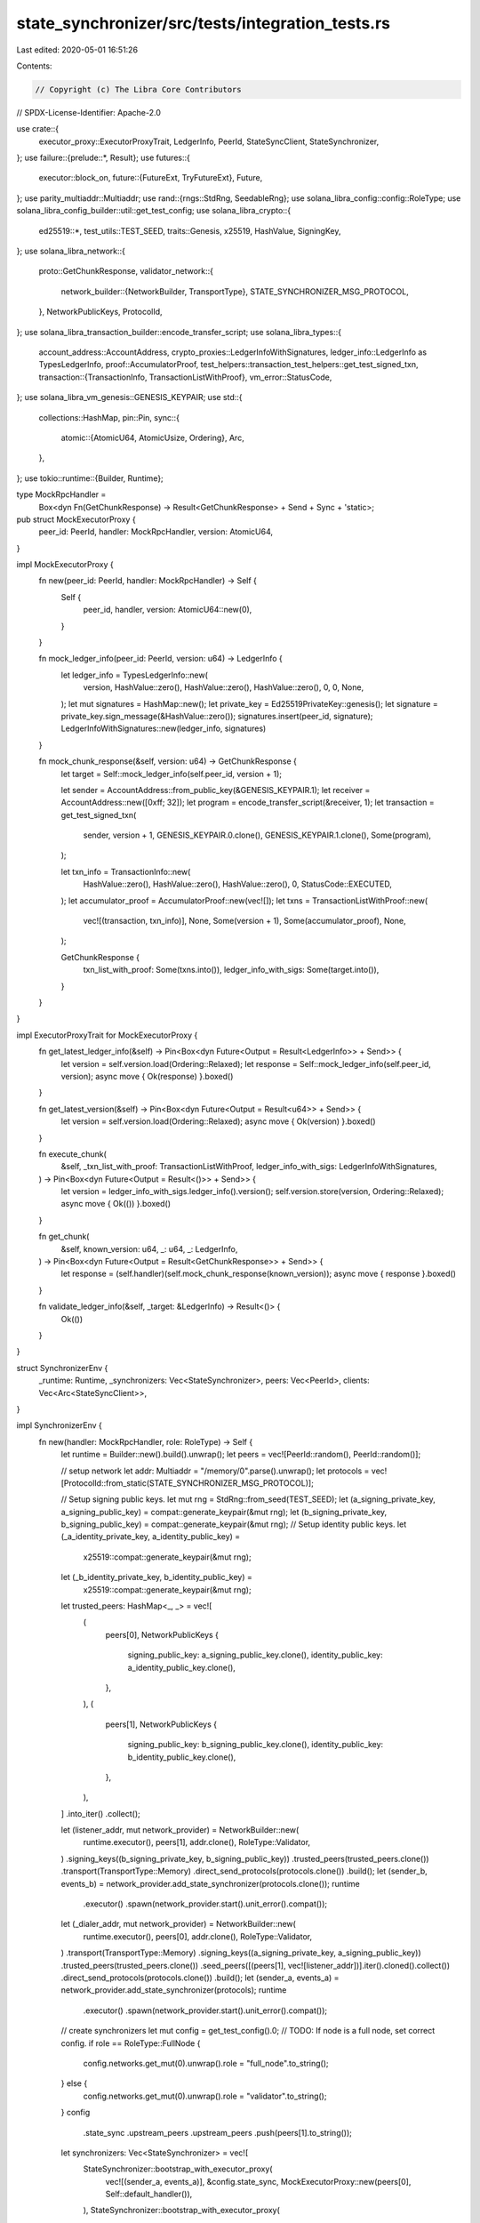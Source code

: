 state_synchronizer/src/tests/integration_tests.rs
=================================================

Last edited: 2020-05-01 16:51:26

Contents:

.. code-block:: rs

    // Copyright (c) The Libra Core Contributors
// SPDX-License-Identifier: Apache-2.0

use crate::{
    executor_proxy::ExecutorProxyTrait, LedgerInfo, PeerId, StateSyncClient, StateSynchronizer,
};
use failure::{prelude::*, Result};
use futures::{
    executor::block_on,
    future::{FutureExt, TryFutureExt},
    Future,
};
use parity_multiaddr::Multiaddr;
use rand::{rngs::StdRng, SeedableRng};
use solana_libra_config::config::RoleType;
use solana_libra_config_builder::util::get_test_config;
use solana_libra_crypto::{
    ed25519::*, test_utils::TEST_SEED, traits::Genesis, x25519, HashValue, SigningKey,
};
use solana_libra_network::{
    proto::GetChunkResponse,
    validator_network::{
        network_builder::{NetworkBuilder, TransportType},
        STATE_SYNCHRONIZER_MSG_PROTOCOL,
    },
    NetworkPublicKeys, ProtocolId,
};
use solana_libra_transaction_builder::encode_transfer_script;
use solana_libra_types::{
    account_address::AccountAddress,
    crypto_proxies::LedgerInfoWithSignatures,
    ledger_info::LedgerInfo as TypesLedgerInfo,
    proof::AccumulatorProof,
    test_helpers::transaction_test_helpers::get_test_signed_txn,
    transaction::{TransactionInfo, TransactionListWithProof},
    vm_error::StatusCode,
};
use solana_libra_vm_genesis::GENESIS_KEYPAIR;
use std::{
    collections::HashMap,
    pin::Pin,
    sync::{
        atomic::{AtomicU64, AtomicUsize, Ordering},
        Arc,
    },
};
use tokio::runtime::{Builder, Runtime};

type MockRpcHandler =
    Box<dyn Fn(GetChunkResponse) -> Result<GetChunkResponse> + Send + Sync + 'static>;

pub struct MockExecutorProxy {
    peer_id: PeerId,
    handler: MockRpcHandler,
    version: AtomicU64,
}

impl MockExecutorProxy {
    fn new(peer_id: PeerId, handler: MockRpcHandler) -> Self {
        Self {
            peer_id,
            handler,
            version: AtomicU64::new(0),
        }
    }

    fn mock_ledger_info(peer_id: PeerId, version: u64) -> LedgerInfo {
        let ledger_info = TypesLedgerInfo::new(
            version,
            HashValue::zero(),
            HashValue::zero(),
            HashValue::zero(),
            0,
            0,
            None,
        );
        let mut signatures = HashMap::new();
        let private_key = Ed25519PrivateKey::genesis();
        let signature = private_key.sign_message(&HashValue::zero());
        signatures.insert(peer_id, signature);
        LedgerInfoWithSignatures::new(ledger_info, signatures)
    }

    fn mock_chunk_response(&self, version: u64) -> GetChunkResponse {
        let target = Self::mock_ledger_info(self.peer_id, version + 1);

        let sender = AccountAddress::from_public_key(&GENESIS_KEYPAIR.1);
        let receiver = AccountAddress::new([0xff; 32]);
        let program = encode_transfer_script(&receiver, 1);
        let transaction = get_test_signed_txn(
            sender,
            version + 1,
            GENESIS_KEYPAIR.0.clone(),
            GENESIS_KEYPAIR.1.clone(),
            Some(program),
        );

        let txn_info = TransactionInfo::new(
            HashValue::zero(),
            HashValue::zero(),
            HashValue::zero(),
            0,
            StatusCode::EXECUTED,
        );
        let accumulator_proof = AccumulatorProof::new(vec![]);
        let txns = TransactionListWithProof::new(
            vec![(transaction, txn_info)],
            None,
            Some(version + 1),
            Some(accumulator_proof),
            None,
        );

        GetChunkResponse {
            txn_list_with_proof: Some(txns.into()),
            ledger_info_with_sigs: Some(target.into()),
        }
    }
}

impl ExecutorProxyTrait for MockExecutorProxy {
    fn get_latest_ledger_info(&self) -> Pin<Box<dyn Future<Output = Result<LedgerInfo>> + Send>> {
        let version = self.version.load(Ordering::Relaxed);
        let response = Self::mock_ledger_info(self.peer_id, version);
        async move { Ok(response) }.boxed()
    }

    fn get_latest_version(&self) -> Pin<Box<dyn Future<Output = Result<u64>> + Send>> {
        let version = self.version.load(Ordering::Relaxed);
        async move { Ok(version) }.boxed()
    }

    fn execute_chunk(
        &self,
        _txn_list_with_proof: TransactionListWithProof,
        ledger_info_with_sigs: LedgerInfoWithSignatures,
    ) -> Pin<Box<dyn Future<Output = Result<()>> + Send>> {
        let version = ledger_info_with_sigs.ledger_info().version();
        self.version.store(version, Ordering::Relaxed);
        async move { Ok(()) }.boxed()
    }

    fn get_chunk(
        &self,
        known_version: u64,
        _: u64,
        _: LedgerInfo,
    ) -> Pin<Box<dyn Future<Output = Result<GetChunkResponse>> + Send>> {
        let response = (self.handler)(self.mock_chunk_response(known_version));
        async move { response }.boxed()
    }

    fn validate_ledger_info(&self, _target: &LedgerInfo) -> Result<()> {
        Ok(())
    }
}

struct SynchronizerEnv {
    _runtime: Runtime,
    _synchronizers: Vec<StateSynchronizer>,
    peers: Vec<PeerId>,
    clients: Vec<Arc<StateSyncClient>>,
}

impl SynchronizerEnv {
    fn new(handler: MockRpcHandler, role: RoleType) -> Self {
        let runtime = Builder::new().build().unwrap();
        let peers = vec![PeerId::random(), PeerId::random()];

        // setup network
        let addr: Multiaddr = "/memory/0".parse().unwrap();
        let protocols = vec![ProtocolId::from_static(STATE_SYNCHRONIZER_MSG_PROTOCOL)];

        // Setup signing public keys.
        let mut rng = StdRng::from_seed(TEST_SEED);
        let (a_signing_private_key, a_signing_public_key) = compat::generate_keypair(&mut rng);
        let (b_signing_private_key, b_signing_public_key) = compat::generate_keypair(&mut rng);
        // Setup identity public keys.
        let (_a_identity_private_key, a_identity_public_key) =
            x25519::compat::generate_keypair(&mut rng);
        let (_b_identity_private_key, b_identity_public_key) =
            x25519::compat::generate_keypair(&mut rng);

        let trusted_peers: HashMap<_, _> = vec![
            (
                peers[0],
                NetworkPublicKeys {
                    signing_public_key: a_signing_public_key.clone(),
                    identity_public_key: a_identity_public_key.clone(),
                },
            ),
            (
                peers[1],
                NetworkPublicKeys {
                    signing_public_key: b_signing_public_key.clone(),
                    identity_public_key: b_identity_public_key.clone(),
                },
            ),
        ]
        .into_iter()
        .collect();

        let (listener_addr, mut network_provider) = NetworkBuilder::new(
            runtime.executor(),
            peers[1],
            addr.clone(),
            RoleType::Validator,
        )
        .signing_keys((b_signing_private_key, b_signing_public_key))
        .trusted_peers(trusted_peers.clone())
        .transport(TransportType::Memory)
        .direct_send_protocols(protocols.clone())
        .build();
        let (sender_b, events_b) = network_provider.add_state_synchronizer(protocols.clone());
        runtime
            .executor()
            .spawn(network_provider.start().unit_error().compat());

        let (_dialer_addr, mut network_provider) = NetworkBuilder::new(
            runtime.executor(),
            peers[0],
            addr.clone(),
            RoleType::Validator,
        )
        .transport(TransportType::Memory)
        .signing_keys((a_signing_private_key, a_signing_public_key))
        .trusted_peers(trusted_peers.clone())
        .seed_peers([(peers[1], vec![listener_addr])].iter().cloned().collect())
        .direct_send_protocols(protocols.clone())
        .build();
        let (sender_a, events_a) = network_provider.add_state_synchronizer(protocols);
        runtime
            .executor()
            .spawn(network_provider.start().unit_error().compat());

        // create synchronizers
        let mut config = get_test_config().0;
        // TODO: If node is a full node, set correct config.
        if role == RoleType::FullNode {
            config.networks.get_mut(0).unwrap().role = "full_node".to_string();
        } else {
            config.networks.get_mut(0).unwrap().role = "validator".to_string();
        }
        config
            .state_sync
            .upstream_peers
            .upstream_peers
            .push(peers[1].to_string());
        let synchronizers: Vec<StateSynchronizer> = vec![
            StateSynchronizer::bootstrap_with_executor_proxy(
                vec![(sender_a, events_a)],
                &config.state_sync,
                MockExecutorProxy::new(peers[0], Self::default_handler()),
            ),
            StateSynchronizer::bootstrap_with_executor_proxy(
                vec![(sender_b, events_b)],
                &get_test_config().0.state_sync,
                MockExecutorProxy::new(peers[1], handler),
            ),
        ];
        let clients = synchronizers.iter().map(|s| s.create_client()).collect();

        Self {
            peers,
            clients,
            _synchronizers: synchronizers,
            _runtime: runtime,
        }
    }

    fn default_handler() -> MockRpcHandler {
        Box::new(|resp| -> Result<GetChunkResponse> { Ok(resp) })
    }

    fn sync_to(&self, peer_id: usize, version: u64) -> bool {
        let target = MockExecutorProxy::mock_ledger_info(self.peers[1], version);
        block_on(self.clients[peer_id].sync_to(target)).unwrap()
    }

    fn commit(&self, peer_id: usize, version: u64) {
        block_on(self.clients[peer_id].commit(version)).unwrap();
    }

    fn wait_for_version(&self, peer_id: usize, target_version: u64) -> bool {
        let max_retries = 30;
        for _ in 0..max_retries {
            let state = block_on(self.clients[peer_id].get_state()).unwrap();
            if state == target_version {
                return true;
            }
            std::thread::sleep(std::time::Duration::from_millis(1000));
        }
        false
    }
}

#[test]
fn test_basic_catch_up() {
    let env = SynchronizerEnv::new(SynchronizerEnv::default_handler(), RoleType::Validator);

    // test small sequential syncs
    for version in 1..5 {
        assert!(env.sync_to(0, version));
    }
    // test batch sync for multiple transactions
    assert!(env.sync_to(0, 10));
}

#[test]
fn test_flaky_peer_sync() {
    // create handler that causes error, but has successful retries
    let attempt = AtomicUsize::new(0);
    let handler = Box::new(move |resp| -> Result<GetChunkResponse> {
        let fail_request = attempt.load(Ordering::Relaxed) == 0;
        attempt.fetch_add(1, Ordering::Relaxed);
        if fail_request {
            bail!("chunk fetch failed")
        } else {
            Ok(resp)
        }
    });
    let env = SynchronizerEnv::new(handler, RoleType::Validator);
    assert!(env.sync_to(0, 1));
}

#[test]
fn test_full_node() {
    let env = SynchronizerEnv::new(SynchronizerEnv::default_handler(), RoleType::FullNode);
    env.commit(1, 10);
    // first sync should be fulfilled immediately after peer discovery
    assert!(env.wait_for_version(0, 10));
    env.commit(1, 20);
    // second sync will be done via long polling cause first node should send new request
    // after receiving first chunk immediately
    assert!(env.wait_for_version(0, 20));
}


